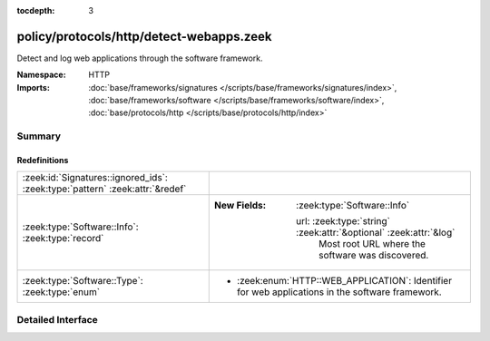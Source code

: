 :tocdepth: 3

policy/protocols/http/detect-webapps.zeek
=========================================
.. zeek:namespace:: HTTP

Detect and log web applications through the software framework.

:Namespace: HTTP
:Imports: :doc:`base/frameworks/signatures </scripts/base/frameworks/signatures/index>`, :doc:`base/frameworks/software </scripts/base/frameworks/software/index>`, :doc:`base/protocols/http </scripts/base/protocols/http/index>`

Summary
~~~~~~~
Redefinitions
#############
============================================================================ ===================================================================
:zeek:id:`Signatures::ignored_ids`: :zeek:type:`pattern` :zeek:attr:`&redef` 
:zeek:type:`Software::Info`: :zeek:type:`record`                             
                                                                             
                                                                             :New Fields: :zeek:type:`Software::Info`
                                                                             
                                                                               url: :zeek:type:`string` :zeek:attr:`&optional` :zeek:attr:`&log`
                                                                                 Most root URL where the software was discovered.
:zeek:type:`Software::Type`: :zeek:type:`enum`                               
                                                                             
                                                                             * :zeek:enum:`HTTP::WEB_APPLICATION`:
                                                                               Identifier for web applications in the software framework.
============================================================================ ===================================================================


Detailed Interface
~~~~~~~~~~~~~~~~~~

